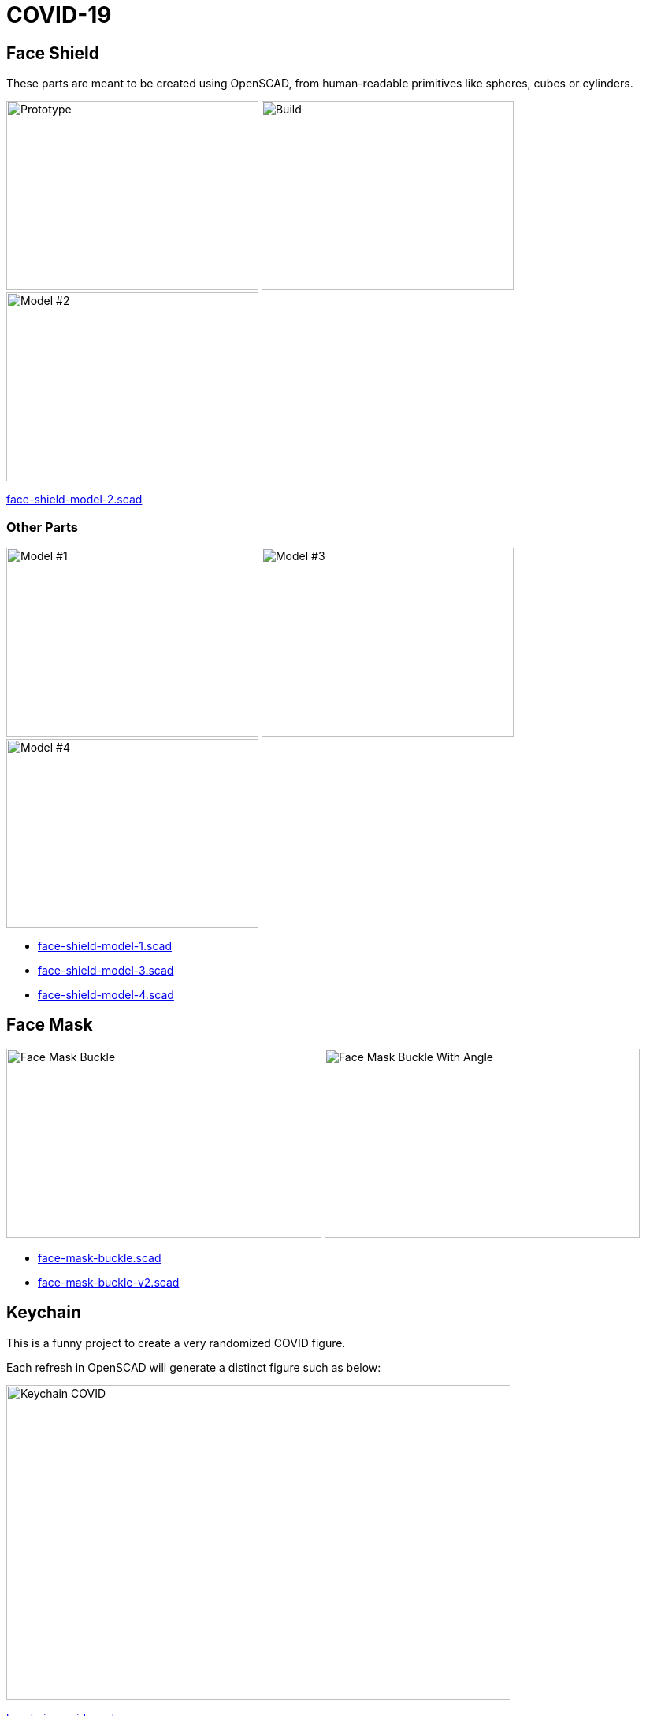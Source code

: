 = COVID-19

== Face Shield

These parts are meant to be created using OpenSCAD, from human-readable primitives like spheres, cubes or cylinders.

image:face-shield/face-shield-model-2-proto.png[Prototype,320,240]
image:face-shield/face-shield-model-2-build.png[Build,320,240]
image:face-shield/face-shield-model-2.png[Model #2,320,240]

link:face-shield/face-shield-model-2.scad[face-shield-model-2.scad]

=== Other Parts

image:face-shield/face-shield-model-1.png[Model #1,320,240]
image:face-shield/face-shield-model-3.png[Model #3,320,240]
image:face-shield/face-shield-model-4.png[Model #4,320,240]

* link:face-shield/face-shield-model-1.scad[face-shield-model-1.scad]
* link:face-shield/face-shield-model-3.scad[face-shield-model-3.scad]
* link:face-shield/face-shield-model-4.scad[face-shield-model-4.scad]

== Face Mask

image:face-mask/face-mask-buckle.png[Face Mask Buckle,400,240]
image:face-mask/face-mask-buckle-v2.png[Face Mask Buckle With Angle,400,240]

* link:face-mask/face-mask-buckle.scad[face-mask-buckle.scad]
* link:face-mask/face-mask-buckle-v2.scad[face-mask-buckle-v2.scad]

== Keychain

This is a funny project to create a very randomized COVID figure.

Each refresh in OpenSCAD will generate a distinct figure such as below:

image:keychain-covid/keychain-covid-mix-color.png[Keychain COVID, 640,400]

link:keychain-covid/keychain-covid.scad[keychain-covid.scad]

== Drawing 3D

To follow-up on useless random testing, below is 3D generated volumes:

image:keychain-covid/keychain-covid-3d-mix00.png[COVID 3D,640,400]

image:keychain-covid/keychain-covid-3d-mix01.png[COVID 3D,640,400]

// image:keychain-covid/keychain-covid-3d-mix02.png[COVID 3D,640,400]

// image:keychain-covid/keychain-covid-3d-mix03.png[COVID 3D,640,400]

link:keychain-covid/keychain-covid-3d.scad[keychain-covid-3d.scad]

== References

* link:https://smartairfilters.com/en/blog/best-materials-make-diy-face-mask-virus/[Mask materials]

=== Masks

* link:https://www.thingiverse.com/thing:4225667[Mask]
* link:https://www.thingiverse.com/thing:4224482[Mask]
